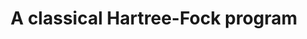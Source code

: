 # -*- eval: (face-remap-add-relative 'default '(:family "BQN386 Unicode" :height 180)); -*-
#+TITLE: A classical Hartree-Fock program
#+HTML_HEAD: <link rel="stylesheet" type="text/css" href="assets/style.css"/>
